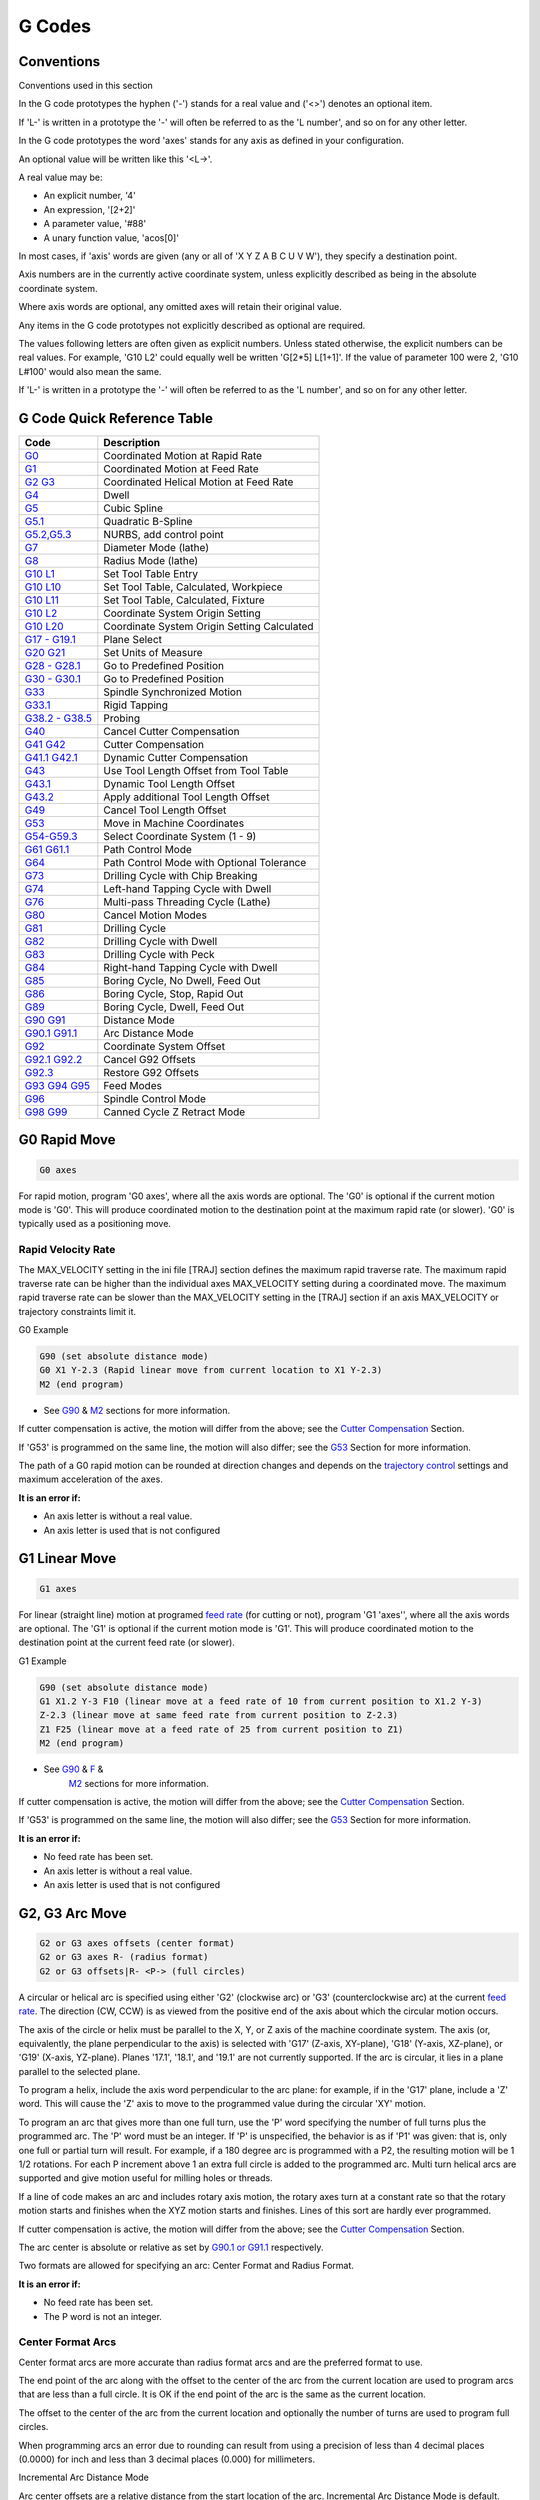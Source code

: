 G Codes
=======

Conventions
-----------

Conventions used in this section

In the G code prototypes the hyphen ('-') stands for a real value and ('<>') denotes an optional
item.

If 'L-' is written in a prototype the '-' will often be referred to as the 'L number', and so on for
any other letter.

In the G code prototypes the word 'axes' stands for any axis as defined in your configuration.

An optional value will be written like this '<L→'.

A real value may be:

* An explicit number, '4'
* An expression, '[2+2]'
* A parameter value, '#88'
* A unary function value, 'acos[0]'

In most cases, if 'axis' words are given (any or all of 'X Y Z A B C U V W'), they specify a
destination point.

Axis numbers are in the currently active coordinate system, unless explicitly described as being in
the absolute coordinate system.

Where axis words are optional, any omitted axes will retain their original value.

Any items in the G code prototypes not explicitly described as optional are required.

The values following letters are often given as explicit numbers. Unless stated otherwise, the
explicit numbers can be real values. For example, 'G10 L2' could equally well be written 'G[2*5]
L[1+1]'. If the value of parameter 100 were 2, 'G10 L#100' would also mean the same.

If 'L-' is written in a prototype the '-' will often be referred to as the 'L number', and so on for
any other letter.

G Code Quick Reference Table
----------------------------

==================================== ===========================================
Code                                 Description
==================================== ===========================================
`G0 <gcode_g0>`_                     Coordinated Motion at Rapid Rate
`G1 <#gcode:g1>`__                   Coordinated Motion at Feed Rate
`G2 G3 <#gcode:g2-g3>`__             Coordinated Helical Motion at Feed Rate
`G4 <#gcode:g4>`__                   Dwell
`G5 <#gcode:g5>`__                   Cubic Spline
`G5.1 <#gcode:g5.1>`__               Quadratic B-Spline
`G5.2,G5.3 <#gcode:g5.2-g5.3>`__     NURBS, add control point
`G7 <#gcode:g7>`__                   Diameter Mode (lathe)
`G8 <#gcode:g8>`__                   Radius Mode (lathe)
`G10 L1 <#gcode:g10-l1>`__           Set Tool Table Entry
`G10 L10 <#gcode:g10-l10>`__         Set Tool Table, Calculated, Workpiece
`G10 L11 <#gcode:g10-l11>`__         Set Tool Table, Calculated, Fixture
`G10 L2 <#gcode:g10-l2>`__           Coordinate System Origin Setting
`G10 L20 <#gcode:g10-l20>`__         Coordinate System Origin Setting Calculated
`G17 - G19.1 <#gcode:g17-g19.1>`__   Plane Select
`G20 G21 <#gcode:g20-g21>`__         Set Units of Measure
`G28 - G28.1 <#gcode:g28-g28.1>`__   Go to Predefined Position
`G30 - G30.1 <#gcode:g30-g30.1>`__   Go to Predefined Position
`G33 <#gcode:g33>`__                 Spindle Synchronized Motion
`G33.1 <#gcode:g33.1>`__             Rigid Tapping
`G38.2 - G38.5 <#gcode:g38>`__       Probing
`G40 <#gcode:g40>`__                 Cancel Cutter Compensation
`G41 G42 <#gcode:g41-g42>`__         Cutter Compensation
`G41.1 G42.1 <#gcode:g41.1-g42.1>`__ Dynamic Cutter Compensation
`G43 <#gcode:g43>`__                 Use Tool Length Offset from Tool Table
`G43.1 <#gcode:g43.1>`__             Dynamic Tool Length Offset
`G43.2 <#gcode:g43.2>`__             Apply additional Tool Length Offset
`G49 <#gcode:g49>`__                 Cancel Tool Length Offset
`G53 <#gcode:g53>`__                 Move in Machine Coordinates
`G54-G59.3 <#gcode:g54-g59.3>`__     Select Coordinate System (1 - 9)
`G61 G61.1 <#gcode:g61-g61.1>`__     Path Control Mode
`G64 <#gcode:g64>`__                 Path Control Mode with Optional Tolerance
`G73 <#gcode:g73>`__                 Drilling Cycle with Chip Breaking
`G74 <#gcode:g74>`__                 Left-hand Tapping Cycle with Dwell
`G76 <#gcode:g76>`__                 Multi-pass Threading Cycle (Lathe)
`G80 <#gcode:g80>`__                 Cancel Motion Modes
`G81 <#gcode:g81>`__                 Drilling Cycle
`G82 <#gcode:g82>`__                 Drilling Cycle with Dwell
`G83 <#gcode:g83>`__                 Drilling Cycle with Peck
`G84 <#gcode:g84>`__                 Right-hand Tapping Cycle with Dwell
`G85 <#gcode:g85>`__                 Boring Cycle, No Dwell, Feed Out
`G86 <#gcode:g86>`__                 Boring Cycle, Stop, Rapid Out
`G89 <#gcode:g89>`__                 Boring Cycle, Dwell, Feed Out
`G90 G91 <#gcode:g90-g91>`__         Distance Mode
`G90.1 G91.1 <#gcode:g90.1-g91.1>`__ Arc Distance Mode
`G92 <#gcode:g92>`__                 Coordinate System Offset
`G92.1 G92.2 <#gcode:g92.1-g92.2>`__ Cancel G92 Offsets
`G92.3 <#gcode:g92.3>`__             Restore G92 Offsets
`G93 G94 G95 <#gcode:g93-g94-g95>`__ Feed Modes
`G96 <#gcode:g96-g97>`__             Spindle Control Mode
`G98 G99 <#gcode:g98-g99>`__         Canned Cycle Z Retract Mode
==================================== ===========================================

G0 Rapid Move
-------------

.. code:: text

   G0 axes

For rapid motion, program 'G0 axes', where all the axis words are optional. The 'G0' is optional if
the current motion mode is 'G0'. This will produce coordinated motion to the destination point at
the maximum rapid rate (or slower). 'G0' is typically used as a positioning move.

Rapid Velocity Rate
~~~~~~~~~~~~~~~~~~~

The MAX_VELOCITY setting in the ini file [TRAJ] section defines the maximum rapid traverse rate. The
maximum rapid traverse rate can be higher than the individual axes MAX_VELOCITY setting during a
coordinated move. The maximum rapid traverse rate can be slower than the MAX_VELOCITY setting in the
[TRAJ] section if an axis MAX_VELOCITY or trajectory constraints limit it.

G0 Example

.. code:: text

   G90 (set absolute distance mode)
   G0 X1 Y-2.3 (Rapid linear move from current location to X1 Y-2.3)
   M2 (end program)

* See `G90 <#gcode:g90-g91>`__ & `M2 <#mcode:m2-m30>`__ sections for more information.

If cutter compensation is active, the motion will differ from the above; see the `Cutter
Compensation <#sec:cutter-compensation>`__ Section.

If 'G53' is programmed on the same line, the motion will also differ; see the `G53 <#gcode:g53>`__
Section for more information.

The path of a G0 rapid motion can be rounded at direction changes and depends on the `trajectory
control <#sec:trajectory-control>`__ settings and maximum acceleration of the axes.

**It is an error if:**

* An axis letter is without a real value.
* An axis letter is used that is not configured

G1 Linear Move
--------------

.. code:: text

   G1 axes

For linear (straight line) motion at programed `feed rate <#sec:set-feed-rate>`__ (for cutting or
not), program 'G1 'axes'', where all the axis words are optional. The 'G1' is optional if the
current motion mode is 'G1'. This will produce coordinated motion to the destination point at the
current feed rate (or slower).

G1 Example

.. code:: text

   G90 (set absolute distance mode)
   G1 X1.2 Y-3 F10 (linear move at a feed rate of 10 from current position to X1.2 Y-3)
   Z-2.3 (linear move at same feed rate from current position to Z-2.3)
   Z1 F25 (linear move at a feed rate of 25 from current position to Z1)
   M2 (end program)

* See `G90 <#gcode:g90-g91>`__ & `F <#sec:set-feed-rate>`__ &
   `M2 <#mcode:m2-m30>`__ sections for more information.

If cutter compensation is active, the motion will differ from the above; see the `Cutter
Compensation <#sec:cutter-compensation>`__ Section.

If 'G53' is programmed on the same line, the motion will also differ; see the `G53 <#gcode:g53>`__
Section for more information.

**It is an error if:**

* No feed rate has been set.
* An axis letter is without a real value.
* An axis letter is used that is not configured

G2, G3 Arc Move
---------------

.. code:: text

   G2 or G3 axes offsets (center format)
   G2 or G3 axes R- (radius format)
   G2 or G3 offsets|R- <P-> (full circles)

A circular or helical arc is specified using either 'G2' (clockwise arc) or 'G3' (counterclockwise
arc) at the current `feed rate <#sec:set-feed-rate>`__. The direction (CW, CCW) is as viewed from
the positive end of the axis about which the circular motion occurs.

The axis of the circle or helix must be parallel to the X, Y, or Z axis of the machine coordinate
system. The axis (or, equivalently, the plane perpendicular to the axis) is selected with 'G17'
(Z-axis, XY-plane), 'G18' (Y-axis, XZ-plane), or 'G19' (X-axis, YZ-plane). Planes '17.1', '18.1',
and '19.1' are not currently supported. If the arc is circular, it lies in a plane parallel to the
selected plane.

To program a helix, include the axis word perpendicular to the arc plane: for example, if in the
'G17' plane, include a 'Z' word. This will cause the 'Z' axis to move to the programmed value during
the circular 'XY' motion.

To program an arc that gives more than one full turn, use the 'P' word specifying the number of full
turns plus the programmed arc. The 'P' word must be an integer. If 'P' is unspecified, the behavior
is as if 'P1' was given: that is, only one full or partial turn will result. For example, if a 180
degree arc is programmed with a P2, the resulting motion will be 1 1/2 rotations. For each P
increment above 1 an extra full circle is added to the programmed arc. Multi turn helical arcs are
supported and give motion useful for milling holes or threads.

If a line of code makes an arc and includes rotary axis motion, the rotary axes turn at a constant
rate so that the rotary motion starts and finishes when the XYZ motion starts and finishes. Lines of
this sort are hardly ever programmed.

If cutter compensation is active, the motion will differ from the above; see the `Cutter
Compensation <#sec:cutter-compensation>`__ Section.

The arc center is absolute or relative as set by `G90.1 or G91.1 <#gcode:g90.1-g91.1>`__
respectively.

Two formats are allowed for specifying an arc: Center Format and Radius Format.

**It is an error if:**

* No feed rate has been set.
* The P word is not an integer.

Center Format Arcs
~~~~~~~~~~~~~~~~~~

Center format arcs are more accurate than radius format arcs and are the preferred format to use.

The end point of the arc along with the offset to the center of the arc from the current location
are used to program arcs that are less than a full circle. It is OK if the end point of the arc is
the same as the current location.

The offset to the center of the arc from the current location and optionally the number of turns are
used to program full circles.

When programming arcs an error due to rounding can result from using a precision of less than 4
decimal places (0.0000) for inch and less than 3 decimal places (0.000) for millimeters.

Incremental Arc Distance Mode

Arc center offsets are a relative distance from the start location of the arc. Incremental Arc
Distance Mode is default.

One or more axis words and one or more offsets must be programmed for an arc that is less than 360
degrees.

No axis words and one or more offsets must be programmed for full circles. The 'P' word defaults to
1 and is optional.

For more information on 'Incremental Arc Distance Mode see the `G91.1 <#gcode:g90.1-g91.1>`__
section.

Absolute Arc Distance Mode

Arc center offsets are the absolute distance from the current 0 position of the axis.

One or more axis words and 'both' offsets must be programmed for arcs
less than 360 degrees.

No axis words and both offsets must be programmed for full circles. The 'P' word defaults to 1 and
is optional.

For more information on 'Absolute Arc Distance Mode see the `G90.1 <#gcode:g90.1-g91.1>`__ section.

XY-plane (G17)

.. code:: text

   G2 or G3 <X- Y- Z- I- J- P->

* 'Z' - helix
* 'I' - X offset
* 'J' - Y offset
* 'P' - number of turns

XZ-plane (G18)

.. code:: text

   G2 or G3 <X- Z- Y- I- K- P->

* 'Y' - helix
* 'I' - X offset
* 'K' - Z offset
* 'P' - number of turns

YZ-plane (G19)

.. code:: text

   G2 or G3 <Y- Z- X- J- K- P->

* 'X' - helix
* 'J' - Y offset
* 'K' - Z offset
* 'P' - number of turns

**It is an error if:**

* No feed rate is set with the `F <#sec:set-feed-rate>`__ word.
* No offsets are programmed.
* When the arc is projected on the selected plane, the distance from the current point to the center
  differs from the distance from the end point to the center by more than (.05 inch/.5 mm) OR
  ((.0005 inch/.005mm) AND .1% of radius).

Deciphering the Error message 'Radius to end of arc differs from radius to start:'

* 'start' - the current position
* 'center' - the center position as calculated using the i, j, or k words
* 'end' - the programmed end point
* 'r1' - radius from the start position to the center
* 'r2' - radius from the end position to the center

Center Format Examples
~~~~~~~~~~~~~~~~~~~~~~

Calculating arcs by hand can be difficult at times. One option is to draw the arc with a cad program
to get the coordinates and offsets. Keep in mind the tolerance mentioned above, you may have to
change the precision of your cad program to get the desired results. Another option is to calculate
the coordinates and offset using formulas. As you can see in the following figures a triangle can be
formed from the current position the end position and the arc center.

In the following figure you can see the start position is X0 Y0, the end position is X1 Y1. The arc
center position is at X1 Y0. This gives us an offset from the start position of 1 in the X axis and
0 in the Y axis.  In this case only an I offset is needed.

G2 Example Line

.. code:: text

   G0 X0 Y0
   G2 X1 Y1 I1 F10 (clockwise arc in the XY plane)

|G2 Example|

Figure 1. G2 Example

In the next example we see the difference between the offsets for Y if we are doing a G2 or a G3
move. For the G2 move the start position is X0 Y0, for the G3 move it is X0 Y1. The arc center is at
X1 Y0.5 for both moves. The G2 move the J offset is 0.5 and the G3 move the J offset is -0.5.

G2-G3 Example Line

.. code:: text

   G0 X0 Y0
   G2 X0 Y1 I1 J0.5 F25 (clockwise arc in the XY plane)
   G3 X0 Y0 I1 J-0.5 F25 (counterclockwise arc in the XY plane)

|G2-G3 Example|

Figure 2. G2-G3 Example

In the next example we show how the arc can make a helix in the Z axis by adding the Z word.

G2 Example Helix

.. code:: text

   G0 X0 Y0 Z0
   G17 G2 X10 Y16 I3 J4 Z-1 (helix arc with Z added)

In the next example we show how to make more than one turn using the P word.

P word Example

.. code:: text

   G0 X0 Y0 Z0
   G2 X0 Y1 Z-1 I1 J0.5 P2 F25

In the center format, the radius of the arc is not specified, but it may be found easily as the
distance from the center of the circle to either the current point or the end point of the arc.

Radius Format Arcs
~~~~~~~~~~~~~~~~~~

.. code:: text

   G2 or G3 axes R- <P->

* 'R' - radius from current position

It is not good practice to program radius format arcs that are nearly full circles or nearly
semicircles because a small change in the location of the end point will produce a much larger
change in the location of the center of the circle (and, hence, the middle of the arc). The
magnification effect is large enough that rounding error in a number can produce out-of-tolerance
cuts. For instance, a 1% displacement of the endpoint of a 180 degree arc produced a 7% displacement
of the point 90 degrees along the arc. Nearly full circles are even worse. Other size arcs (in the
range tiny to 165 degrees or 195 to 345 degrees) are OK.

In the radius format, the coordinates of the end point of the arc in the selected plane are
specified along with the radius of the arc. Program 'G2' 'axes' 'R-' (or use 'G3' instead of 'G2'
). R is the radius. The axis words are all optional except that at least one of the two words for
the axes in the selected plane must be used. The R number is the radius. A positive radius indicates
that the arc turns through less than 180 degrees, while a negative radius indicates a turn of more
than 180 degrees. If the arc is helical, the value of the end point of the arc on the coordinate
axis parallel to the axis of the helix is also specified.

**It is an error if:**

* both of the axis words for the axes of the selected plane are omitted
* the end point of the arc is the same as the current point.

G2 Example Line

.. code:: text

   G17 G2 X10 Y15 R20 Z5 (radius format with arc)

The above example makes a clockwise (as viewed from the positive Z-axis) circular or helical arc
whose axis is parallel to the Z-axis, ending where X=10, Y=15, and Z=5, with a radius of 20. If the
starting value of Z is 5, this is an arc of a circle parallel to the XY-plane; otherwise it is a
helical arc.

G4 Dwell
--------

.. code:: text

   G4 P-

* 'P' - seconds to dwell (floating point)

The P number is the time in seconds that all axes will remain unmoving.
The P number is a floating point number so fractions of a second may be
used. G4 does not affect spindle, coolant and any I/O.

G4 Example Line

.. code:: text

   G4 P0.5 (wait for 0.5 seconds before proceeding)

**It is an error if:**

* the P number is negative or not specified.

G5 Cubic Spline
---------------

.. code:: text

   G5 X- Y- <I- J-> P- Q-

* 'I' - X incremental offset from start point to first control point
* 'J' - Y incremental offset from start point to first control point
* 'P' - X incremental offset from end point to second control point
* 'Q' - Y incremental offset from end point to second control point

G5 creates a cubic B-spline in the XY plane with the X and Y axes only.  P and Q must both be
specified for every G5 command.

For the first G5 command in a series of G5 commands, I and J must both be specified. For subsequent
G5 commands, either both I and J must be specified, or neither. If I and J are unspecified, the
starting direction of this cubic will automatically match the ending direction of the previous cubic
(as if I and J are the negation of the previous P and Q).

For example, to program a curvy N shape:

G5 Sample initial cubic spline

.. code:: text

   G90 G17
   G0 X0 Y0
   G5 I0 J3 P0 Q-3 X1 Y1

A second curvy N that attaches smoothly to this one can now be made without specifying I and J:

G5 Sample subsequent cubic spline

.. code:: text

   G5 P0 Q-3 X2 Y2

**It is an error if:**

* P and Q are not both specified
* Just one of I or J are specified
* I or J are unspecified in the first of a series of G5 commands
* An axis other than X or Y is specified
* The active plane is not G17

.. _g51-quadratic-spline:

G5.1 Quadratic Spline
---------------------

.. code:: text

   G5.1 X- Y- I- J-

* 'I' - X incremental offset from start point to control point
* 'J' - Y incremental offset from start point to control point

G5.1 creates a quadratic B-spline in the XY plane with the X and Y axis only. Not specifying I or J
gives zero offset for the unspecified axis, so one or both must be given.

For example, to program a parabola, through the origin, from X-2 Y4 to X2 Y4:

G5.1 Sample quadratic spline

.. code:: text

   G90 G17
   G0 X-2 Y4
   G5.1 X2 I2 J-8

**It is an error if:**

* both I and J offset are unspecified or zero
* An axis other than X or Y is specified
* The active plane is not G17

.. _g52-g53-nurbs-block:

G5.2 G5.3 NURBS Block
---------------------

.. code:: text

   G5.2 <P-> <X- Y-> <L->
   X- Y- <P->
   ...
   G5.3

Warning: G5.2, G5.3 is experimental and not fully tested.

G5.2 is for opening the data block defining a NURBS and G5.3 for closing the data block. In the
lines between these two codes the curve control points are defined with both their related
'weights' (P) and the parameter (L) which determines the order of the curve.

The current coordinate, before the first G5.2 command, is always taken as the first NURBS control
point. To set the weight for this first control point, first program G5.2 P- without giving any X Y.

The default weight if P is unspecified is 1. The default order if L is unspecified is 3.

G5.2 Example

.. code:: text

   G0 X0 Y0 (rapid move)
   F10 (set feed rate)
   G5.2 P1 L3
        X0 Y1 P1
        X2 Y2 P1
        X2 Y0 P1
        X0 Y0 P2
   G5.3
   ; The rapid moves show the same path without the NURBS Block
   G0 X0 Y1
      X2 Y2
      X2 Y0
      X0 Y0
   M2

Sample NURBS Output

|Sample NURBS Output|

More information on NURBS can be found here: http://wiki.linuxcnc.org/cgi-bin/wiki.pl?NURBS

G7 Lathe Diameter Mode
----------------------

.. code:: text

   G7

Program G7 to enter the diameter mode for axis X on a lathe. When in the diameter mode the X axis
moves on a lathe will be 1/2 the distance to the center of the lathe. For example X1 would move the
cutter to 0.500” from the center of the lathe thus giving a 1” diameter part.

G8 Lathe Radius Mode
--------------------

.. code:: text

   G8

Program G8 to enter the radius mode for axis X on a lathe. When in Radius mode the X axis moves on a
lathe will be the distance from the center. Thus a cut at X1 would result in a part that is 2" in
diameter.  G8 is default at power up.

G10 L1 Set Tool Table
---------------------

.. code:: text

   G10 L1 P- axes <R- I- J- Q->

* 'P' - tool number
* 'R' - radius of tool
* 'I' - front angle (lathe)
* 'J' - back angle (lathe)
* 'Q' - orientation (lathe)

G10 L1 sets the tool table for the 'P' tool number to the values of the words.

A valid G10 L1 rewrites and reloads the tool table.

G10 L1 Example Line

.. code:: text

   G10 L1 P1 Z1.5 (set tool 1 Z offset from the machine origin to 1.5)
   G10 L1 P2 R0.015 Q3 (lathe example setting tool 2 radius to 0.015 and orientation to 3)

**It is an error if:**

* Cutter Compensation is on
* The P number is unspecified
* The P number is not a valid tool number from the tool table
* The P number is 0

For more information on cutter orientation used by the 'Q' word, see the `Lathe Tool Orientation
<#lathe-tool-orientation>`__ diagram.

G10 L2 Set Coordinate System
----------------------------

.. code:: text

   G10 L2 P- <axes R->

* 'P' - coordinate system (0-9)
* 'R' - rotation about the Z axis

G10 L2 offsets the origin of the axes in the coordinate system specified to the value of the axis
word. The offset is from the machine origin established during homing. The offset value will replace
any current offsets in effect for the coordinate system specified. Axis words not used will not be
changed.

Program P0 to P9 to specify which coordinate system to change.

======= ================= ======
P Value Coordinate System G code
======= ================= ======
0       Active            n/a
1       1                 G54
2       2                 G55
3       3                 G56
4       4                 G57
5       5                 G58
6       6                 G59
7       7                 G59.1
8       8                 G59.2
9       9                 G59.3
======= ================= ======

Optionally program R to indicate the rotation of the XY axis around the Z axis. The direction of
rotation is CCW as viewed from the positive end of the Z axis.

All axis words are optional.

Being in incremental distance mode (`'G91' <#gcode:g90-g91>`__) has no effect on 'G10 L2'.

Important Concepts:

* G10 L2 Pn does not change from the current coordinate system to the one specified by P, you have
  to use G54-59.3 to select a coordinate system.
* When a rotation is in effect jogging an axis will only move that axis in a positive or negative
  direction and not along the rotated axis.
* If a 'G52' local offset or 'G92' origin offset was in effect before 'G10 L2', it will continue to
  be in effect afterwards.
* When programming a coordinate system with R, any 'G52' or 'G92' will be applied **after** the
  rotation.
* The coordinate system whose origin is set by a 'G10' command may be active or inactive at the time
  the 'G10' is executed. If it is currently active, the new coordinates take effect immediately.

**It is an error if:**

* The P number does not evaluate to an integer in the range 0 to 9.
* An axis is programmed that is not defined in the configuration.

G10 L2 Example Line

.. code:: text

   G10 L2 P1 X3.5 Y17.2

In the above example the origin of the first coordinate system (the one selected by 'G54') is set to
be X=3.5 and Y=17.2. Because only X and Y are specified, the origin point is only moved in X and Y;
the other coordinates are not changed.

G10 L2 Example Line

.. code:: text

   G10 L2 P1 X0 Y0 Z0 (clear offsets for X,Y & Z axes in coordinate system 1)

The above example sets the XYZ coordinates of the coordinate system 1 to the machine origin.

The coordinate system is described in the `Coordinate System <#cha:coordinate-system>`__ Section.

G10 L10 Set Tool Table
----------------------

.. code:: text

   G10 L10 P- axes <R- I- J- Q->

* 'P' - tool number
* 'R' - radius of tool
* 'I' - front angle (lathe)
* 'J' - back angle (lathe)
* 'Q' - orientation (lathe)

G10 L10 changes the tool table entry for tool P so that if the tool offset is reloaded, with the
machine in its current position and with the current G5x and G52/G92 offsets active, the current
coordinates for the given axes will become the given values. The axes that are not specified in the
G10 L10 command will not be changed. This could be useful with a probe move as described in the `G38
<#gcode:g38>`__ section.

G10 L10 Example

.. code:: text

   T1 M6 G43 (load tool 1 and tool length offsets)
   G10 L10 P1 Z1.5 (set the current position for Z to be 1.5)
   G43 (reload the tool length offsets from the changed tool table)
   M2 (end program)

* See `T <#sec:select-tool>`__ & `M6 <#mcode:m6>`__, and `G43 <#gcode:g43>`__ / `G43.1
  <#gcode:g43.1>`__ sections for more information.

**It is an error if:**

* Cutter Compensation is on
* The P number is unspecified
* The P number is not a valid tool number from the tool table
* The P number is 0

G10 L11 Set Tool Table
----------------------

.. code:: text

   G10 L11 P- axes <R- I- J- Q->

* 'P' - tool number
* 'R' - radius of tool
* 'I' - front angle (lathe)
* 'J' - back angle (lathe)
* 'Q' - orientation (lathe)

G10 L11 is just like G10 L10 except that instead of setting the entry according to the current
offsets, it is set so that the current coordinates would become the given value if the new tool
offset is reloaded and the machine is placed in the G59.3 coordinate system without any G52/G92
offset active.

This allows the user to set the G59.3 coordinate system according to a fixed point on the machine,
and then use that fixture to measure tools without regard to other currently-active offsets.

**It is an error if:**

* Cutter Compensation is on
* The P number is unspecified
* The P number is not a valid tool number from the tool table
* The P number is 0

G10 L20 Set Coordinate System
-----------------------------

.. code:: text

   G10 L20 P- axes

* 'P' - coordinate system (0-9)

G10 L20 is similar to G10 L2 except that instead of setting the offset/entry to the given value, it
is set to a calculated value that makes the current coordinates become the given value.

G10 L20 Example Line

.. code:: text

   G10 L20 P1 X1.5 (set the X axis current location in coordinate system 1 to 1.5)

**It is an error if:**

* The P number does not evaluate to an integer in the range 0 to 9.
* An axis is programmed that is not defined in the configuration.

.. _g17---g191-plane-select:

G17 - G19.1 Plane Select
------------------------

These codes set the current plane as follows:

* 'G17' - XY (default)
* 'G18' - ZX
* 'G19' - YZ
* 'G17.1' - UV
* 'G18.1' - WU
* 'G19.1' - VW

The UV, WU and VW planes do not support arcs.

It is a good idea to include a plane selection in the preamble of each G code file.

The effects of having a plane selected are discussed in Section `G2 G3 Arcs <#gcode:g2-g3>`__ and
Section `G81 G89 <#gcode:g80-g89>`__

G20, G21 Units
--------------

* 'G20' - to use inches for length units.
* 'G21' - to use millimeters for length units.

It is a good idea to include units in the preamble of each G code file.

.. _g28-g281-goset-predefined-position:

G28, G28.1 Go/Set Predefined Position
-------------------------------------

G28 uses the values stored in `parameters <#sub:numbered-parameters>`__ 5161-5169 as the X Y Z A B C
U V W final point to move to. The parameter values are 'absolute' machine coordinates in the native
machine 'units' as specified in the ini file. All axes defined in the ini file will be moved when a
G28 is issued. If no positions are stored with G28.1 then all axes will go to the `machine origin
<#sec.machine-corrdinate-system>`__.

* 'G28' - makes a `rapid move <#gcode:g0>`__ from the current position to the 'absolute' position of
  the values in parameters 5161-5166.

* 'G28 axes' - makes a rapid move to the position specified by 'axes' including any offsets, then
  will make a rapid move to the 'absolute' position of the values in parameters 5161-5166 for all
  'axes' specified. Any 'axis' not specified will not move.

* 'G28.1' - stores the current 'absolute' position into parameters 5161-5166.

G28 Example Line

.. code:: text

   G28 Z2.5 (rapid to Z2.5 then to Z location specified in #5163)

It is an error if :

* Cutter Compensation is turned on

.. _g30-g301-goset-predefined-position:

G30, G30.1 Go/Set Predefined Position
-------------------------------------

G30 functions the same as G28 but uses the values stored in `parameters
<#sub:numbered-parameters>`__ 5181-5189 as the X Y Z A B C U V W final point to move to. The
parameter values are 'absolute' machine coordinates in the native machine 'units' as specified in
the ini file.  All axes defined in the ini file will be moved when a G30 is issued. If no positions
are stored with G30.1 then all axes will go to the `machine origin
<#sec.machine-corrdinate-system>`__.

* 'G30' - makes a `rapid move <#gcode:g0>`__ from the current position to the 'absolute' position of
  the values in parameters 5181-5186.

* 'G30 axes' - makes a rapid move to the position specified by 'axes' including any offsets, then
  will make a rapid move to the 'absolute' position of the values in parameters 5181-5186 for all
  'axes' specified. Any 'axis' not specified will not move.

* 'G30.1' - stores the current absolute position into parameters 5181-5186.

G30 Example Line

.. code:: text

   G30 Z2.5 (rapid to Z2.5 then to the Z location specified in #5i83)

It is an error if :

* Cutter Compensation is turned on

G33 Spindle Synchronized Motion
-------------------------------

.. code:: text

   G33 X- Y- Z- K- $-

* 'K' - distance per revolution

For spindle-synchronized motion in one direction, code 'G33 X- Y- Z- K-' where K gives the distance
moved in XYZ for each revolution of the spindle. For instance, if starting at 'Z=0', 'G33 Z-1
K.0625' produces a 1 inch motion in Z over 16 revolutions of the spindle. This command might be part
of a program to produce a 16TPI thread. Another example in metric, 'G33 Z-15 K1.5' produces a
movement of 15mm while the spindle rotates 10 times for a thread of 1.5mm.

The (optional) $ argument sets which spindle the motion is synchronised to (default is zero). For
example G33 Z10 K1 $1 will move the spindle in synchrony with the spindle.N.revs HAL pin value.

Spindle-synchronized motion waits for the spindle index and spindle at speed pins, so multiple
passes line up. 'G33' moves end at the programmed endpoint. G33 could be used to cut tapered threads
or a fusee.

All the axis words are optional, except that at least one must be used.

Technical Info

At the beginning of each G33 pass, LinuxCNC uses the spindle speed and the machine acceleration
limits to calculate how long it will take Z to accelerate after the index pulse, and determines how
many degrees the spindle will rotate during that time. It then adds that angle to the index position
and computes the Z position using the corrected spindle angle. That means that Z will reach the
correct position just as it finishes accelerating to the proper speed, and can immediately begin
cutting a good thread.

HAL Connections

The pin 'spindle.N.at-speed' must be set or driven true for the motion to start. Additionally
spindle.N.revs must increase by 1 for each revolution of the spindle and the spindle.N.index-enable
pin must be connected to an encoder (or resolver) counter which resets index-enable once per rev.

See the Integrators Manual for more information on spindle synchronized motion.

G33 Example

.. code:: text

   G90 (absolute distance mode)
   G0 X1 Z0.1 (rapid to position)
   S100 M3 (start spindle turning)
   G33 Z-2 K0.125 (move Z axis to -2 at a rate to equal 0.125 per revolution)
   G0 X1.25 (rapid move tool away from work)
   Z0.1 (rapid move to starting Z position)
   M2 (end program)

* See `G90 <#gcode:g90-g91>`__ & `G0 <#gcode:g0>`__ & `M2 <#mcode:m2-m30>`__ sections for more
   information.

**It is an error if:**

* All axis words are omitted.
* The spindle is not turning when this command is executed
* The requested linear motion exceeds machine velocity limits due to the spindle speed

.. _g331-rigid-tapping:

G33.1 Rigid Tapping
-------------------

.. code:: text

   G33.1 X- Y- Z- K- I- $-

* 'K' - distance per revolution
* 'I' - optional spindle speed multiplier for faster return move
* '$' - optional spindle selector

For rigid tapping (spindle synchronized motion with return), code 'G33.1 X- Y- Z- K-' where 'K-'
gives the distance moved for each revolution of the spindle.

A rigid tapping move consists of the following sequence:

#. A move from the current coordinate to the specified coordinate, synchronized with the selected
   spindle at the given ratio and starting from the current coordinate with a spindle index pulse.
#. When reaching the endpoint, a command to reverse the spindle, and speed up by a factor set by the
   multiplier (e.g., from clockwise to counterclockwise).
#. Continued synchronized motion beyond the specified end coordinate until the spindle actually
   stops and reverses.
#. Continued synchronized motion back to the original coordinate.
#. When reaching the original coordinate, a command to reverse the spindle a second time (e.g., from
   counterclockwise to clockwise).
#. Continued synchronized motion beyond the original coordinate until the spindle actually stops and
   reverses.
#. An **unsynchronized** move back to the original coordinate.

Spindle-synchronized motions wait for spindle index, so multiple passes line up.'G33.1' moves end at
the original coordinate.

All the axis words are optional, except that at least one must be used.

G33.1 Example

.. code:: text

   G90 (set absolute mode)
   G0 X1.000 Y1.000 Z0.100 (rapid move to starting position)
   S100 M3 (turn on the spindle, 100 RPM)
   G33.1 Z-0.750 K0.05 (rigid tap a 20 TPI thread 0.750 deep)
   M2 (end program)

* See `G90 <#gcode:g90-g91>`__ & `G0 <#gcode:g0>`__ &
   `M2 <#mcode:m2-m30>`__ sections for more information.

**It is an error if:**

* All axis words are omitted.

* The spindle is not turning when this command is executed
* The requested linear motion exceeds machine velocity limits due to the spindle speed

.. _g38n-straight-probe:

G38.n Straight Probe
--------------------

.. code:: text

   G38.n axes

* 'G38.2' - probe toward workpiece, stop on contact, signal error if failure
* 'G38.3' - probe toward workpiece, stop on contact
* 'G38.4' - probe away from workpiece, stop on loss of contact, signal error if failure
* 'G38.5' - probe away from workpiece, stop on loss of contact

Program 'G38.n axes' to perform a straight probe operation. The axis words are optional, except that
at least one of them must be used. The axis words together define the destination point that the
probe will move towards, starting from the current location. If the probe is not tripped before the
destination is reached G38.2 and G38.4 will signal an error.

The tool in the spindle must be a probe or contact a probe switch.

In response to this command, the machine moves the controlled point (which should be at the center
of the probe ball) in a straight line at the current `feed rate <#sec:set-feed-rate>`__ toward the
programmed point. In inverse time feed mode, the feed rate is such that the whole motion from the
current point to the programmed point would take the specified time. The move stops (within machine
acceleration limits) when the programmed point is reached, or when the requested change in the probe
input takes place, whichever occurs first.

After successful probing, parameters #5061 to #5069 will be set to the X, Y, Z, A, B, C, U, V, W
coordinates of the location of the controlled point at the time the probe changed state (in the
current work coordinate system). After unsuccessful probing, they are set to the coordinates of the
programmed point. Parameter 5070 is set to 1 if the probe succeeded and 0 if the probe failed. If
the probing operation failed, G38.2 and G38.4 will signal an error by posting an message on screen
if the selected GUI supports that. And by halting program execution.

A comment of the form '(PROBEOPEN filename.txt)' will open 'filename.txt' and store the 9-number
coordinate consisting of XYZABCUVW of each successful straight probe in it. The file must be closed
with '(PROBECLOSE)'. For more information see the `Comments <#gcode:comments>`__ Section.

An example file 'smartprobe.ngc' is included (in the examples directory) to demonstrate using probe
moves to log to a file the coordinates of a part. The program 'smartprobe.ngc' could be used with
'ngcgui' with minimal changes.

**It is an error if:**

* the current point is the same as the programmed point.
* no axis word is used
* cutter compensation is enabled
* the feed rate is zero
* the probe is already in the target state

G40 Compensation Off
--------------------

* 'G40' - turn cutter compensation off. If tool compensation was on the next move must be a linear
   move and longer than the tool diameter. It is OK to turn compensation off when it is already off.

G40 Example

.. code:: text

   ; current location is X1 after finishing cutter compensated move
   G40 (turn compensation off)
   G0 X1.6 (linear move longer than current cutter diameter)
   M2 (end program)

See `G0 <#gcode:g0>`__ & `M2 <#mcode:m2-m30>`__ sections for more information.

**It is an error if:**

* A G2/G3 arc move is programmed next after a G40.
* The linear move after turning compensation off is less than the tool diameter.

G41, G42 Cutter Compensation
----------------------------

.. code:: text

   G41 <D-> (left of programmed path)
   G42 <D-> (right of programmed path)

* 'D' - tool number

The D word is optional; if there is no D word the radius of the currently loaded tool will be used
(if no tool is loaded and no D word is given, a radius of 0 will be used).

If supplied, the D word is the tool number to use. This would normally be the number of the tool in
the spindle (in which case the D word is redundant and need not be supplied), but it may be any
valid tool number.

To start cutter compensation to the left of the part profile, use G41.  G41 starts cutter
compensation to the left of the programmed line as viewed from the positive end of the axis
perpendicular to the plane.

To start cutter compensation to the right of the part profile, use G42.  G42 starts cutter
compensation to the right of the programmed line as viewed from the positive end of the axis
perpendicular to the plane.

The lead in move must be at least as long as the tool radius. The lead in move can be a rapid move.

Cutter compensation may be performed if the XY-plane or XZ-plane is active.

User M100-M199 commands are allowed when Cutter Compensation is on.

The behavior of the machining center when cutter compensation is on is described in the `Cutter
Compensation <#sec:cutter-compensation>`__ Section along with code examples.

**It is an error if:**

* The D number is not a valid tool number or 0.
* The YZ plane is active.
* Cutter compensation is commanded to turn on when it is already on.

.. _g411-g421-dynamic-cutter-compensation:

G41.1, G42.1 Dynamic Cutter Compensation
----------------------------------------

.. code:: text

   G41.1 D- <L-> (left of programmed path)
   G42.1 D- <L-> (right of programmed path)

* 'D' - cutter diameter
* 'L' - tool orientation (see `lathe tool orientation <#lathe-tool-orientation>`__)

G41.1 & G42.1 function the same as G41 & G42 with the added scope of being able to program the tool
diameter. The L word defaults to 0 if unspecified.

**It is an error if:**

* The YZ plane is active.
* The L number is not in the range from 0 to 9 inclusive.
* The L number is used when the XZ plane is not active.
* Cutter compensation is commanded to turn on when it is already on.

G43 Tool Length Offset
----------------------

.. code:: text

   G43 <H->

* 'H' - tool number (optional)

G43 enables tool length compensation. G43 changes subsequent motions by offsetting the axis
coordinates by the length of the offset. G43 does not cause any motion. The next time a compensated
axis is moved, that axis’s endpoint is the compensated location.

'G43' without an H word uses the currently loaded tool from the last 'Tn M6'.

'G43 Hn' uses the offset for tool n.

G43 H- Example Line

.. code:: text

   G43 H1 (set tool offsets using the values from tool 1 in the tool table)

**It is an error if:**

* the H number is not an integer, or
* the H number is negative, or
* the H number is not a valid tool number (though note that 0 is a valid tool number on nonrandom
  tool changer machines, it means "the tool currently in the spindle")

.. _g431-dynamic-tool-length-offset:

G43.1: Dynamic Tool Length Offset
---------------------------------

.. code:: text

   G43.1 axes

* 'G43.1 axes' - change subsequent motions by replacing the current offset(s) of axes. G43.1 does
   not cause any motion. The next time a compensated axis is moved, that axis’s endpoint is the
   compensated location.

G43.1 Example

.. code:: text

   G90 (set absolute mode)
   T1 M6 G43 (load tool 1 and tool length offsets, Z is at machine 0 and DRO shows Z1.500)
   G43.1 Z0.250 (offset current tool offset by 0.250, DRO now shows Z1.250)
   M2 (end program)

* See `G90 <#gcode:g90-g91>`__ & `T <#sec:select-tool>`__ &
   `M6 <#mcode:m6>`__ sections for more information.

**It is an error if:**

* motion is commanded on the same line as 'G43.1'

.. _g432-apply-additional-tool-length-offset:

G43.2: Apply additional Tool Length Offset
------------------------------------------

.. code:: text

   G43.2 H-

* 'H' - tool number

G43.2 applies an additional simultaneous tool offset.

G43.2 Example

.. code:: text

   G90 (set absolute mode)
   T1 M6 (load tool 1)
   G43 (or G43 H1 - replace all tool offsets with T1's offset)
   G43.2 H10 (also add in T10's tool offset)
   M2 (end program)

You can sum together an arbitrary number of offsets by calling G43.2 more times. There are no
built-in assumptions about which numbers are geometry offsets and which are wear offsets, or that
you should have only one of each.

Like the other G43 commands, G43.2 does not cause any motion. The next time a compensated axis is
moved, that axis’s endpoint is the compensated location.

**It is an error if:**

* 'H' is unspecified, or
* the given tool number does not exist in the tool table

G49: Cancel Tool Length Compensation
------------------------------------

* 'G49' - cancels tool length compensation

It is OK to program using the same offset already in use. It is also OK to program using no tool
length offset if none is currently being used.

G53 Move in Machine Coordinates
-------------------------------

.. code:: text

   G53 axes

To move in the `machine coordinate system <#sec.machine-corrdinate-system>`__, program 'G53' on the
same line as a linear move. 'G53' is not modal and must be programmed on each line. 'G0' or 'G1'
does not have to be programmed on the same line if one is currently active.

For example 'G53 G0 X0 Y0 Z0' will move the axes to the home position even if the currently selected
coordinate system has offsets in effect.

G53 Example

.. code:: text

   G53 G0 X0 Y0 Z0 (rapid linear move to the machine origin)
   G53 X2 (rapid linear move to absolute coordinate X2)

* See `G0 <#gcode:g0>`__ section for more information.

**It is an error if:**

* G53 is used without G0 or G1 being active,
* or G53 is used while cutter compensation is on.

.. _g54-g593-select-coordinate-system:

G54-G59.3 Select Coordinate System
----------------------------------

* 'G54' - select coordinate system 1
* 'G55' - select coordinate system 2
* 'G56' - select coordinate system 3
* 'G57' - select coordinate system 4
* 'G58' - select coordinate system 5
* 'G59' - select coordinate system 6
* 'G59.1' - select coordinate system 7
* 'G59.2' - select coordinate system 8
* 'G59.3' - select coordinate system 9

The coordinate systems store the axis values and the XY rotation angle
around the Z axis in the parameters shown in the following table.

====== == ==== ==== ==== ==== ==== ==== ==== ==== ==== ====
Select CS X    Y    Z    A    B    C    U    V    W    R
====== == ==== ==== ==== ==== ==== ==== ==== ==== ==== ====
G54    1  5221 5222 5223 5224 5225 5226 5227 5228 5229 5230
G55    2  5241 5242 5243 5244 5245 5246 5247 5248 5249 5250
G56    3  5261 5262 5263 5264 5265 5266 5267 5268 5269 5270
G57    4  5281 5282 5283 5284 5285 5286 5287 5288 5289 5290
G58    5  5301 5302 5303 5304 5305 5306 5307 5308 5309 5310
G59    6  5321 5322 5323 5324 5325 5326 5327 5328 5329 5330
G59.1  7  5341 5342 5343 5344 5345 5346 5347 5348 5349 5350
G59.2  8  5361 5362 5363 5364 5365 5366 5367 5368 5369 5370
G59.3  9  5381 5382 5383 5384 5385 5386 5387 5388 5389 5390
====== == ==== ==== ==== ==== ==== ==== ==== ==== ==== ====

**It is an error if:**

* selecting a coordinate system is used while cutter compensation is on.

See the `Coordinate System <#cha:coordinate-system>`__ Section for an overview of coordinate
systems.

.. _g61-g611-exact-path-mode:

G61, G61.1 Exact Path Mode
--------------------------

* 'G61' - Exact path mode, movement exactly as programed. Moves will slow or stop as needed to reach
   every programed point. If two sequential moves are exactly co-linear movement will not stop.
* 'G61.1' - Exact stop mode, movement will stop at the end of each programed segment.

G64 Path Blending
-----------------

.. code:: text

   G64 <P- <Q->>

* 'P' - motion blending tolerance
* 'Q' - naive cam tolerance
* 'G64' - best possible speed.
* 'G64 P- <Q- >' blending with tolerance.
* 'G64' - without P means to keep the best speed possible, no matter how far away from the
   programmed point you end up.
* 'G64 P- Q-' - is a way to fine tune your system for best compromise between speed and
   accuracy. The P- tolerance means that the actual path will be no more than P- away from the
   programmed endpoint. The velocity will be reduced if needed to maintain the path. In addition,
   when you activate G64 P- Q- it turns on the 'naive cam detector'; when there are a series of
   linear XYZ feed moves at the same `feed rate <#sec:set-feed-rate>`__ that are less than Q- away
   from being collinear, they are collapsed into a single linear move. On G2/G3 moves in the G17
   (XY) plane when the maximum deviation of an arc from a straight line is less than the G64 P-
   tolerance the arc is broken into two lines (from start of arc to midpoint, and from midpoint to
   end). those lines are then subject to the naive cam algorithm for lines. Thus, line-arc, arc-arc,
   and arc-line cases as well as line-line benefit from the 'naive cam detector'. This improves
   contouring performance by simplifying the path. It is OK to program for the mode that is already
   active. See also the `Trajectory Control <#sec:trajectory-control>`__ Section for more
   information on these modes. If Q is not specified then it will have the same behavior as before
   and use the value of P-.

G64 P- Example Line

.. code:: text

   G64 P0.015 (set path following to be within 0.015 of the actual path)

It is a good idea to include a path control specification in the preamble of each G code file.

G73 Drilling Cycle with Chip Breaking
-------------------------------------

.. code:: text

   G73 X- Y- Z- R- Q- <L->

* 'R' - retract position along the Z axis.
* 'Q' - delta increment along the Z axis.
* 'L' - repeat

The 'G73' cycle is drilling or milling with chip breaking. This cycle takes a Q number which
represents a 'delta' increment along the Z axis.

#. Preliminary motion.

   * If the current Z position is below the R position, The Z axis does a `rapid move <#gcode:g0>`__
     to the R position.
   * Move to the X Y coordinates

#. Move the Z-axis only at the current `feed rate <#sec:set-feed-rate>`__ downward by delta or to
   the Z position, whichever is less deep.
#. Rapid up a bit.
#. Repeat steps 2 and 3 until the Z position is reached at step 2.
#. The Z axis does a rapid move to the R position.

**It is an error if:**

* the Q number is negative or zero.
* the R number is not specified

G74 Left-hand Tapping Cycle, Dwell
----------------------------------

.. code:: text

   G74 (X- Y- Z-) or (U- V- W-) R- L- P- $-

The 'G74' cycle is intended for tapping with floating chuck and dwell at the bottom of the hole.

#. Preliminary motion, as described in the `Preliminary and In-Between Motion
   <#gcode:preliminary-motion>`__ section.
#. Disable Feed and Speed Overrides.
#. Move the Z-axis at the current feed rate to the Z position.
#. Stop the selected spindle (chosen by the $ parameter)
#. Start spindle rotation clockwise.
#. Dwell for the P number of seconds.
#. Move the Z-axis at the current feed rate to clear Z
#. Restore Feed and Speed override enables to previous state

The length of the dwell is specified by a 'P-' word in the G84 block.  Thread pitch is F divided
by S. In example S100 F125 gives pitch of 1.25MM per revolution.

G76 Threading Cycle
-------------------

.. code:: text

   G76 P- Z- I- J- R- K- Q- H- E- L- $-

|G76 Threading|

Figure 3. G76 Threading

* 'Drive Line' - A line through the initial X position parallel to the Z.
* 'P-' - The 'thread pitch' in distance per revolution.
* 'Z-' - The final position of threads. At the end of the cycle the tool will be at this Z position.
* 'I-' - The 'thread peak' offset from the 'drive line'. Negative 'I' values are external threads,
   and positive 'I' values are internal threads. Generally the material has been turned to this size
   before the 'G76' cycle.
* 'J-' - A positive value specifying the 'initial cut depth'. The first threading cut will be 'J'
   beyond the 'thread peak' position.
* 'K-' - A positive value specifying the 'full thread depth'. The final threading cut will be 'K'
   beyond the 'thread peak' position.

Optional settings

* '$-' - The spindle number to which the motion will be synchronised (default 0). For example is $1
   is programmed then the motion will begin on the reset od spindle.1.index-enable and proceed in
   synchrony with the value of spindle.1.revs
* 'R-' - The 'depth degression'. 'R1.0' selects constant depth on successive threading
   passes. 'R2.0' selects constant area. Values between 1.0 and 2.0 select decreasing depth but
   increasing area.  Values above 2.0 select decreasing area. Beware that unnecessarily high
   degression values will cause a large number of passes to be used. (degression = a descent by
   stages or steps.)
* 'Q-' - The 'compound slide angle' is the angle (in degrees) describing to what extent successive
   passes should be offset along the drive line. This is used to cause one side of the tool to
   remove more material than the other. A positive 'Q' value causes the leading edge of the tool to
   cut more heavily. Typical values are 29, 29.5 or 30.
* 'H-' - The number of 'spring passes'. Spring passes are additional passes at full thread depth. If
   no additional passes are desired, program 'H0'.
* 'E-' - Specifies the distance along the drive line used for the taper. The angle of the taper will
   be so the last pass tapers to the thread crest over the distance specified with E.' E0.2' will
   give a taper for the first/last 0.2 length units along the thread. For a 45 degree taper program
   E the same as K
* 'L-' - Specifies which ends of the thread get the taper. Program 'L0' for no taper (the default),
   'L1' for entry taper, 'L2' for exit taper, or 'L3' for both entry and exit tapers. Entry tapers
   will pause at the drive line to synchronize with the index pulse then move at the `feed rate
   <#sec:set-feed-rate>`__ in to the beginning of the taper. No entry taper and the tool will rapid
   to the cut depth then synchronize and begin the cut.

The tool is moved to the initial X and Z positions prior to issuing the G76. The X position is the
'drive line' and the Z position is the start of the threads.

The tool will pause briefly for synchronization before each threading pass, so a relief groove will
be required at the entry unless the beginning of the thread is past the end of the material or an
entry taper is used.

Unless using an exit taper, the exit move is not synchronized to the spindle speed and will be a
`rapid move <#gcode:g0>`__. With a slow spindle, the exit move might take only a small fraction of a
revolution.  If the spindle speed is increased after several passes are complete, subsequent exit
moves will require a larger portion of a revolution, resulting in a very heavy cut during the exit
move. This can be avoided by providing a relief groove at the exit, or by not changing the spindle
speed while threading.

The final position of the tool will be at the end of the 'drive line'. A safe Z move will be needed
with an internal thread to remove the tool from the hole.

**It is an error if:**

* The active plane is not the ZX plane
* Other axis words, such as X- or Y-, are specified
* The 'R-' degression value is less than 1.0.
* All the required words are not specified
* 'P-', 'J-', 'K-' or 'H-' is negative
* 'E-' is greater than half the drive line length

HAL Connections

The pins 'spindle.N.at-speed' and the 'encoder.n.phase-Z' for the spindle must be connected in your
HAL file before G76 will work. See the `spindle <#sec:motion-pins>`__ pins in the Motion section for
more information.

Technical Info

The G76 canned cycle is based on the G33 Spindle Synchronized Motion.  For more information see the
G33 `Technical Info <#gcode:g33-tech-info>`__.

The sample program 'g76.ngc' shows the use of the G76 canned cycle, and can be previewed and
executed on any machine using the 'sim/lathe.ini' configuration.

G76 Example

.. code:: text

   G0 Z-0.5 X0.2
   G76 P0.05 Z-1 I-.075 J0.008 K0.045 Q29.5 L2 E0.045

In the figure the tool is in the final position after the G76 cycle is completed. You can see the
entry path on the right from the Q29.5 and the exit path on the left from the L2 E0.045. The white
lines are the cutting moves.

|G76 Example|

Figure 4. G76 Example

Canned Cycles
-------------

The canned cycles 'G81' through 'G89' and the canned cycle stop 'G80'
are described in this section.

All canned cycles are performed with respect to the currently-selected plane. Any of the nine planes
may be selected. Throughout this section, most of the descriptions assume the XY-plane has been
selected. The behavior is analogous if another plane is selected, and the correct words must be
used. For instance, in the 'G17.1' plane, the action of the canned cycle is along W, and the
locations or increments are given with U and V. In this case substitute U,V,W for X,Y,Z in the
instructions below.

Rotary axis words are not allowed in canned cycles. When the active plane is one of the XYZ family,
the UVW axis words are not allowed.  Likewise, when the active plane is one of the UVW family, the
XYZ axis words are not allowed.

Common Words
~~~~~~~~~~~~

All canned cycles use X, Y, Z, or U, V, W groups depending on the plane selected and R words. The R
(usually meaning retract) position is along the axis perpendicular to the currently selected plane
(Z-axis for XY-plane, etc.) Some canned cycles use additional arguments.

Sticky Words
~~~~~~~~~~~~

For canned cycles, we will call a number 'sticky' if, when the same cycle is used on several lines
of code in a row, the number must be used the first time, but is optional on the rest of the
lines. Sticky numbers keep their value on the rest of the lines if they are not explicitly
programmed to be different. The R number is always sticky.

In incremental distance mode X, Y, and R numbers are treated as increments from the current position
and Z as an increment from the Z-axis position before the move involving Z takes place. In absolute
distance mode, the X, Y, R, and Z numbers are absolute positions in the current coordinate system.

Repeat Cycle
~~~~~~~~~~~~

The L number is optional and represents the number of repeats. L=0 is not allowed. If the repeat
feature is used, it is normally used in incremental distance mode, so that the same sequence of
motions is repeated in several equally spaced places along a straight line. When L- is greater than
1 in incremental mode with the XY-plane selected, the X and Y positions are determined by adding the
given X and Y numbers either to the current X and Y positions (on the first go-around) or to the X
and Y positions at the end of the previous go-around (on the repetitions). Thus, if you program
'L10' , you will get 10 cycles. The first cycle will be distance X,Y from the original location. The
R and Z positions do not change during the repeats. The L number is not sticky.  In absolute
distance mode, L>1 means 'do the same cycle in the same place several times', Omitting the L word is
equivalent to specifying L=1.

Retract Mode
~~~~~~~~~~~~

The height of the retract move at the end of each repeat (called 'clear Z' in the descriptions
below) is determined by the setting of the retract mode: either to the original Z position (if that
is above the R position and the retract mode is 'G98', OLD_Z), or otherwise to the R position. See
the `G98 G99 <#gcode:g98-g99>`__ Section.

Canned Cycle Errors
~~~~~~~~~~~~~~~~~~~

**It is an error if:**

* axis words are all missing during a canned cycle,
* axis words from different groups (XYZ) (UVW) are used together,
* a P number is required and a negative P number is used,
* an L number is used that does not evaluate to a positive integer,
* rotary axis motion is used during a canned cycle,
* inverse time feed rate is active during a canned cycle,
* or cutter compensation is active during a canned cycle.

If the XY plane is active, the Z number is sticky, and it is an error if:

* the Z number is missing and the same canned cycle was not already active,
* or the R number is less than the Z number.

If other planes are active, the error conditions are analogous to the XY conditions above.

Preliminary and In-Between Motion
~~~~~~~~~~~~~~~~~~~~~~~~~~~~~~~~~

Preliminary motion is a set of motions that is common to all of the milling canned cycles. If the
current Z position is below the R position, the Z axis does a `rapid move <#gcode:g0>`__ to the R
position. This happens only once, regardless of the value of L.

In addition, at the beginning of the first cycle and each repeat, the following one or two moves are
made

#. A `rapid move <#gcode:g0>`__ parallel to the XY-plane to the given XY-position,
#. The Z-axis make a rapid move to the R position, if it is not already at the R position.

If another plane is active, the preliminary and in-between motions are analogous.

Why use a canned cycle?
~~~~~~~~~~~~~~~~~~~~~~~

There are at least two reasons for using canned cycles. The first is the economy of code. A single
bore would take several lines of code to execute.

The G81 `Example 1 <#gcode:g81-example>`__ demonstrates how a canned cycle could be used to produce
8 holes with ten lines of G code within the canned cycle mode. The program below will produce the
same set of 8 holes using five lines for the canned cycle. It does not follow exactly the same path
nor does it drill in the same order as the earlier example. But the program writing economy of a
good canned cycle should be obvious.

Eight Holes

.. code:: text

   N100 G90 G0 X0 Y0 Z0 (move coordinate home)
   N110 G1 F10 X0 G4 P0.1
   N120 G91 G81 X1 Y0 Z-1 R1 L4(canned drill cycle)
   N130 G90 G0 X0 Y1
   N140 Z0
   N150 G91 G81 X1 Y0 Z-0.5 R1 L4(canned drill cycle)
   N160 G80 (turn off canned cycle)
   N170 M2 (program end)

The G98 to the second line above means that the return move will be to the value of Z in the first
line since it is higher that the R value specified.

|eight|

Twelve Holes in a Square

This example demonstrates the use of the L word to repeat a set of incremental drill cycles for
successive blocks of code within the same G81 motion mode. Here we produce 12 holes using five lines
of code in the canned motion mode.

.. code:: text

   N1000 G90 G0 X0 Y0 Z0 (move coordinate home)
   N1010 G1 F50 X0 G4 P0.1
   N1020 G91 G81 X1 Y0 Z-0.5 R1 L4 (canned drill cycle)
   N1030 X0 Y1 R0 L3 (repeat)
   N1040 X-1 Y0 L3 (repeat)
   N1050 X0 Y-1 L2 (repeat)
   N1060 G80 (turn off canned cycle)
   N1070 G90 G0 X0 (rapid move home)
   N1080 Y0
   N1090 Z0
   N1100 M2 (program end)

|twelve|

The second reason to use a canned cycle is that they all produce
preliminary moves and returns that you can anticipate and control
regardless of the start point of the canned cycle.

G80 Cancel Canned Cycle
-----------------------

* 'G80' - cancel canned cycle modal motion. 'G80' is part of modal group 1, so programming any other
  G code from modal group 1 will also cancel the canned cycle.

**It is an error if:**

* Axis words are programmed when G80 is active.

G80 Example

.. code:: text

   G90 G81 X1 Y1 Z1.5 R2.8 (absolute distance canned cycle)
   G80 (turn off canned cycle motion)
   G0 X0 Y0 Z0 (rapid move to coordinate home)

The following code produces the same final position and machine state as the previous code.

G0 Example

.. code:: text

   G90 G81 X1 Y1 Z1.5 R2.8 (absolute distance canned cycle)
   G0 X0 Y0 Z0 (rapid move to coordinate home)

The advantage of the first set is that, the G80 line clearly turns off the G81 canned cycle. With
the first set of blocks, the programmer must turn motion back on with G0, as is done in the next
line, or any other motion mode G word.

If a canned cycle is not turned off with G80 or another motion word, the canned cycle will attempt
to repeat itself using the next block of code that contains an X, Y, or Z word. The following file
drills (G81) a set of eight holes as shown in the following caption.

G80 Example 1

.. code:: text

   N100 G90 G0 X0 Y0 Z0 (coordinate home)
   N110 G1 X0 G4 P0.1
   N120 G81 X1 Y0 Z0 R1 (canned drill cycle)
   N130 X2
   N140 X3
   N150 X4
   N160 Y1 Z0.5
   N170 X3
   N180 X2
   N190 X1
   N200 G80 (turn off canned cycle)
   N210 G0 X0 (rapid move home)
   N220 Y0
   N230 Z0
   N240 M2 (program end)

|G80 Cycle|

Figure 5. G80 Cycle

The use of G80 in line N200 is optional because the G0 on the next line will turn off the G81
cycle. But using the G80 as shown in Example 1, will provide for easier to read canned
cycle. Without it, it is not so obvious that all of the blocks between N120 and N200 belong to the
canned cycle.

G81 Drilling Cycle
------------------

.. code:: text

   G81 (X- Y- Z-) or (U- V- W-) R- L-

The 'G81' cycle is intended for drilling.

The cycle functions as follows:

#. Preliminary motion, as described in the `Preliminary and In-Between Motion
   <#gcode:preliminary-motion>`__ section.
#. Move the Z-axis at the current `feed rate <#sec:set-feed-rate>`__ to the Z position.
#. The Z-axis does a `rapid move <#gcode:g0>`__ to clear Z.

Example 1 - Absolute Position G81

Suppose the current position is (X1, Y2, Z3) and the following line of NC code is interpreted.

.. code:: text

   G90 G98 G81 X4 Y5 Z1.5 R2.8

This calls for absolute distance mode (G90) and OLD_Z retract mode (G98)
and calls for the G81 drilling cycle to be performed once.

The X value and X position are 4.

The Y value and Y position are 5.

The Z value and Z position are 1.5.

The R value and clear Z are 2.8. OLD_Z is 3.

The following moves take place:

#. a `rapid move <#gcode:g0>`__ parallel to the XY plane to (X4, Y5)
#. a rapid move move parallel to the Z-axis to (Z2.8).
#. move parallel to the Z-axis at the `feed rate <#sec:set-feed-rate>`__ to (Z1.5)
#. a rapid move parallel to the Z-axis to (Z3)

|G81ex1|

Example 2 - Relative Position G81

Suppose the current position is (X1, Y2, Z3) and the following line of NC code is interpreted.

.. code:: text

   G91 G98 G81 X4 Y5 Z-0.6 R1.8 L3

This calls for incremental distance mode (G91) and OLD_Z retract mode (G98). It also calls for the
G81 drilling cycle to be repeated three times. The X value is 4, the Y value is 5, the Z value is
-0.6 and the R value is 1.8. The initial X position is 5 (=1+4), the initial Y position is 7 (=2+5),
the clear Z position is 4.8 (=1.8+3), and the Z position is 4.2 (=4.8-0.6). OLD_Z is 3.

The first preliminary move is a maximum rapid move along the Z axis to (X1,Y2,Z4.8), since OLD_Z <
clear Z.

The first repeat consists of 3 moves.

#. a `rapid move <#gcode:g0>`__ parallel to the XY-plane to (X5, Y7)
#. move parallel to the Z-axis at the `feed rate <#sec:set-feed-rate>`__ to (Z4.2)
#. a rapid move parallel to the Z-axis to (X5, Y7, Z4.8)

The second repeat consists of 3 moves. The X position is reset to 9 (=5+4) and the Y position to 12
(=7+5).

#. a `rapid move <#gcode:g0>`__ parallel to the XY-plane to (X9, Y12, Z4.8)
#. move parallel to the Z-axis at the feed rate to (X9, Y12, Z4.2)
#. a rapid move parallel to the Z-axis to (X9, Y12, Z4.8)

The third repeat consists of 3 moves. The X position is reset to 13 (=9+4) and the Y position to 17
(=12+5).

#. a `rapid move <#gcode:g0>`__ parallel to the XY-plane to (X13, Y17, Z4.8)
#. move parallel to the Z-axis at the feed rate to (X13, Y17, Z4.2)
#. a rapid move parallel to the Z-axis to (X13, Y17, Z4.8)

|G81ex2|

Example 3 - Relative Position G81

Now suppose that you execute the first G81 block of code but from (X0, Y0, Z0) rather than from (X1,
Y2, Z3).

.. code:: text

   G90 G98 G81 X4 Y5 Z1.5 R2.8

Since OLD_Z is below the R value, it adds nothing for the motion but since the initial value of Z is
less than the value specified in R, there will be an initial Z move during the preliminary moves.

|G81|

Example 4 - Absolute G81 R > Z

This is a plot of the path of motion for the second g81 block of code.

.. code:: text

   G91 G98 G81 X4 Y5 Z-0.6 R1.8 L3

Since this plot starts with (X0, Y0, Z0), the interpreter adds the initial Z0 and R1.8 and rapid
moves to that location. After that initial Z move, the repeat feature works the same as it did in
example 3 with the final Z depth being 0.6 below the R value.

|G81a|

Example 5 - Relative position R > Z

.. code:: text

   G90 G98 G81 X4 Y5 Z-0.6 R1.8

Since this plot starts with (X0, Y0, Z0), the interpreter adds the initial Z0 and R1.8 and rapid
moves to that location as in 'Example 4'.  After that initial Z move, the `rapid move <#gcode:g0>`__
to X4 Y5 is done. Then the final Z depth being 0.6 below the R value. The repeat function would make
the Z move in the same location again.

G82 Drilling Cycle, Dwell
-------------------------

.. code:: text

   G82 (X- Y- Z-) or (U- V- W-) R- L- P-

The 'G82' cycle is intended for drilling with a dwell at the bottom of the hole.

#. Preliminary motion, as described in the `Preliminary and In-Between Motion
   <#gcode:preliminary-motion>`__ section.
#. Move the Z-axis at the current `feed rate <#sec:set-feed-rate>`__ to the Z position.
#. Dwell for the P number of seconds.
#. The Z-axis does a `rapid move <#gcode:g0>`__ to clear Z.

The motion of a G82 canned cycle looks just like G81 with the addition of a dwell at the bottom of
the Z move. The length of the dwell is specified by a 'P-' word in the G82 block.

G83 Peck Drilling Cycle
-----------------------

.. code:: text

   G83 (X- Y- Z-) or (U- V- W-) R- L- Q-

The 'G83' cycle (often called peck drilling) is intended for deep drilling or milling with chip
breaking. The retracts in this cycle clear the hole of chips and cut off any long stringers (which
are common when drilling in aluminum). This cycle takes a Q number which represents a 'delta'
increment along the Z-axis. The retract before final depth will always be to the 'retract' plane
even if G98 is in effect. The final retract will honor the G98/99 in effect. G83 functions the same
as G81 with the addition of retracts during the drilling operation.

#. Preliminary motion, as described in the `Preliminary and In-Between Motion
   <#gcode:preliminary-motion>`__ section.
#. Move the Z-axis at the current `feed rate <#sec:set-feed-rate>`__ downward by delta or to the Z
   position, whichever is less deep.
#. Rapid move back out to the retract plane specified by the R word.
#. Rapid move back down to the current hole bottom, backed off a bit.
#. Repeat steps 2, 3, and 4 until the Z position is reached at step 2.
#. The Z-axis does a `rapid move <#gcode:g0>`__ to clear Z.

**It is an error if:**

* the Q number is negative or zero.

G84 Right-hand Tapping Cycle, Dwell
-----------------------------------

.. code:: text

   G84 (X- Y- Z-) or (U- V- W-) R- L- P- $-

The 'G84' cycle is intended for tapping with floating chuck and dwell at the bottom of the hole.

#. Preliminary motion, as described in the `Preliminary and In-Between Motion
   <#gcode:preliminary-motion>`__ section.
#. Disable Feed and Speed Overrides.
#. Move the Z-axis at the current feed rate to the Z position.
#. Stop the seleted spindle (chosen by the $ parameter)
#. Start spindle rotation counterclockwise.
#. Dwell for the P number of seconds.
#. Move the Z-axis at the current feed rate to clear Z
#. Restore Feed and Speed override enables to previous state

The length of the dwell is specified by a 'P-' word in the G84 block.  Thread pitch is F divided
by S. In example S100 F125 gives pitch of 1.25MM per revolution.

G85 Boring Cycle, Feed Out
--------------------------

.. code:: text

   G85 (X- Y- Z-) or (U- V- W-) R- L-

The 'G85' cycle is intended for boring or reaming, but could be used for drilling or milling.

#. Preliminary motion, as described in the `Preliminary and In-Between
   Motion <#gcode:preliminary-motion>`__ section.
#. Move the Z-axis only at the current `feed rate <#sec:set-feed-rate>`__ to the Z position.
#. Retract the Z-axis at the current feed rate to the R plane if it is lower than the initial Z.
#. Retract at the traverse rate to clear Z.

G86 Boring Cycle, Spindle Stop, Rapid Move Out
----------------------------------------------

.. code:: text

   G86 (X- Y- Z-) or (U- V- W-) R- L- P- $-

The 'G86' cycle is intended for boring. This cycle uses a P number for the number of seconds to
dwell.

#. Preliminary motion, as described in the `Preliminary and In-Between Motion
   <#gcode:preliminary-motion>`__ section.
#. Move the Z-axis only at the current `feed rate <#sec:set-feed-rate>`__ to the Z position.
#. Dwell for the P number of seconds.
#. Stop the selected spindle turning. (Chosen by the $ parameter)
#. The Z-axis does a `rapid move <#gcode:g0>`__ to clear Z.
#. Restart the spindle in the direction it was going.

**It is an error if:**

* the spindle is not turning before this cycle is executed.

G87 Back Boring Cycle
---------------------

This code is currently unimplemented in LinuxCNC. It is accepted, but the behavior is undefined.

G88 Boring Cycle, Spindle Stop, Manual Out
------------------------------------------

This code is currently unimplemented in LinuxCNC. It is accepted, but the behavior is undefined.

G89 Boring Cycle, Dwell, Feed Out
---------------------------------

.. code:: text

   G89 (X- Y- Z-) or (U- V- W-) R- L- P-

The 'G89' cycle is intended for boring. This cycle uses a P number, where P specifies the number of
seconds to dwell.

#. Preliminary motion, as described in the `Preliminary and In-Between Motion
   <#gcode:preliminary-motion>`__ section.
#. Move the Z-axis only at the current `feed rate <#sec:set-feed-rate>`__ to the Z position.
#. Dwell for the P number of seconds.
#. Retract the Z-axis at the current feed rate to clear Z.

G90, G91 Distance Mode
----------------------

* 'G90' - absolute distance mode In absolute distance mode, axis numbers (X, Y, Z, A, B, C, U, V, W)
   usually represent positions in terms of the currently active coordinate system. Any exceptions to
   that rule are described explicitly in the `G80 G89 <#gcode:g80-g89>`__ Section.
* 'G91' - incremental distance mode In incremental distance mode, axis numbers usually represent
   increments from the current coordinate.

G90 Example

.. code:: text

   G90 (set absolute distance mode)
   G0 X2.5 (rapid move to coordinate X2.5 including any offsets in effect)

G91 Example

.. code:: text

   G91 (set incremental distance mode)
   G0 X2.5 (rapid move 2.5 from current position along the X axis)

* See `G0 <#gcode:g0>`__ section for more information.

.. _g901-g911-arc-distance-mode:

G90.1, G91.1 Arc Distance Mode
------------------------------

* 'G90.1' - absolute distance mode for I, J & K offsets. When G90.1 is in effect I and J both must
   be specified with G2/3 for the XY plane or J and K for the XZ plane or it is an error.
* 'G91.1' - incremental distance mode for I, J & K offsets. G91.1 Returns I, J & K to their default
   behavior.

G92 Coordinate System Offset
----------------------------

.. code:: text

   G92 axes

'G92' makes the current point have the coordinates you want (without motion), where the axis words
contain the axis numbers you want. All axis words are optional, except that at least one must be
used. If an axis word is not used for a given axis, the offset for that axis will be zero.

When 'G92' is executed, the `origins <#sec.machine-corrdinate-system>`__ of all coordinate systems
move. They move such that the value of the current controlled point, in the currently active
coordinate system, becomes the specified value. All of the coordinate system’s origins (G53-G59.3)
are offset this same distance.

'G92' uses the values stored in `parameters <#sub:numbered-parameters>`__ 5211-5219 as the X Y Z A B
C U V W offset values for each axis. The parameter values are 'absolute' machine coordinates in the
native machine 'units' as specified in the ini file. All axes defined in the ini file will be offset
when G92 is active. If an axis was not entered following the G92, that axis' offset will be zero.

For example, suppose the current point is at X=4 and there is currently no 'G92' offset active. Then
'G92 X7' is programmed. This moves all origins -3 in X, which causes the current point to become
X=7. This -3 is saved in parameter 5211.

Being in incremental distance mode (G91 instead of G90) has no effect on the action of 'G92'.

'G92' offsets may be already be in effect when the 'G92' is called. If this is the case, the offset
is replaced with a new offset that makes the current point become the specified value.

**It is an error if:**

* all axis words are omitted.

LinuxCNC stores the G92 offsets and reuses them on the next run of a program. To prevent this, one
can program a G92.1 (to erase them), or program a G92.2 (to remove them - they are still stored).

See the `Coordinate System <#cha:coordinate-system>`__ Section for an
overview of coordinate systems.

See the `Parameters <#gcode:parameters>`__ Section for more information.

.. _g921-g922-reset-g92-offsets:

G92.1, G92.2 Reset G92 Offsets
------------------------------

* 'G92.1' - turn off G92 offsets and reset
   `parameters <#sub:numbered-parameters>`__ 5211 - 5219 to zero.

* 'G92.2' - turn off G92 offsets but keep
   `parameters <#sub:numbered-parameters>`__ 5211 - 5219 available.

.. _g923-restore-g92-offsets:

G92.3 Restore G92 Offsets
-------------------------

* 'G92.3' - set the G92 offset to the values saved in parameters 5211 to 5219

You can set axis offsets in one program and use the same offsets in another program. Program 'G92'
in the first program. This will set parameters 5211 to 5219. Do not use 'G92.1' in the remainder of
the first program. The parameter values will be saved when the first program exits and restored when
the second one starts up. Use 'G92.3' near the beginning of the second program. That will restore
the offsets saved in the first program.

G93, G94, G95: Feed Rate Mode
-----------------------------

* 'G93' - is Inverse Time Mode. In inverse time feed rate mode, an F word means the move should be
  completed in [one divided by the F number] minutes. For example, if the F number is 2.0, the move
  should be completed in half a minute.

  When the inverse time feed rate mode is active, an F word must appear on every line which has a
   G1, G2, or G3 motion, and an F word on a line that does not have G1, G2, or G3 is ignored. Being
   in inverse time feed rate mode does not affect G0 (`rapid move <#gcode:g0>`__) motions.

* 'G94' - is Units per Minute Mode. In units per minute feed mode, an F word is interpreted to mean
   the controlled point should move at a certain number of inches per minute, millimeters per
   minute, or degrees per minute, depending upon what length units are being used and which axis or
   axes are moving.

* 'G95' - is Units per Revolution Mode In units per revolution mode, an F word is interpreted to
   mean the controlled point should move a certain number of inches per revolution of the spindle,
   depending on what length units are being used and which axis or axes are moving.  G95 is not
   suitable for threading, for threading use G33 or G76. G95 requires that spindle.N.speed-in to be
   connected. The actual spindle to which the feed is synchronised is chosen by the $ parameter

**It is an error if:**

* Inverse time feed mode is active and a line with G1, G2, or G3 (explicitly or implicitly) does not
  have an F word.
* A new feed rate is not specified after switching to G94 or G95

G96, G97 Spindle Control Mode
-----------------------------

.. code:: text

   G96 <D-> S- <$-> (Constant Surface Speed Mode)
   G97 S- <$-> (RPM Mode)

* 'D' - maximum spindle RPM
* 'S' - surface speed
* '$" - the spindle of which the speed will be varied.
* 'G96 D- S-' - selects constant surface speed of 'S' feet per minute (if G20 is in effect) or
  meters per minute (if G21 is in effect). D- is optional.

  When using G96, ensure that X0 in the current coordinate system (including offsets and tool
  lengths) is the center of rotation or LinuxCNC will not give the desired ssurface speed. G96 is
  not affected by radius or diameter mode.

To achieve CSS mode on selected spindles programme successive G96 commands for each spindle prior to
issuing M3.

* 'G97' selects RPM mode.

G96 Example Line

.. code:: text

   G96 D2500 S250 (set CSS with a max rpm of 2500 and a surface speed of 250)

**It is an error if:**

* S is not specified with G96
* A feed move is specified in G96 mode while the spindle is not turning

G98, G99 Canned Cycle Return Level
----------------------------------

* 'G98' - retract to the position that axis was in just before this series of one or more contiguous
  canned cycles was started.
* 'G99' - retract to the position specified by the R word of the canned cycle.

Program a 'G98' and the canned cycle will use the Z position prior to the canned cycle as the Z
return position if it is higher than the R value specified in the cycle. If it is lower, the R value
will be used.  The R word has different meanings in absolute distance mode and incremental distance
mode.

G98 Retract to Origin

.. code:: text

   G0 X1 Y2 Z3
   G90 G98 G81 X4 Y5 Z-0.6 R1.8 F10

The G98 to the second line above means that the return move will be to the value of Z in the first
line since it is higher that the R value specified.

The 'initial' (G98) plane is reset any time cycle motion mode is abandoned, whether explicitly (G80)
or implicitly (any motion code that is not a cycle). Switching among cycle modes (say G81 to G83)
does NOT reset the 'initial' plane. It is possible to switch between G98 and G99 during a series of
cycles.

.. |G2 Example| image:: images/g2.png
.. |G2-G3 Example| image:: images/g2-3.png
.. |Sample NURBS Output| image:: images/nurbs01.png
.. |G76 Threading| image:: images/g76-threads.png
.. |G76 Example| image:: images/g76-01.png
.. |eight| image:: images/eight.png
.. |twelve| image:: images/twelve.png
.. |G80 Cycle| image:: images/G81mult.png
.. |G81ex1| image:: images/G81ex1.png
.. |G81ex2| image:: images/G81ex2.png
.. |G81| image:: images/G81.png
.. |G81a| image:: images/G81a.png

